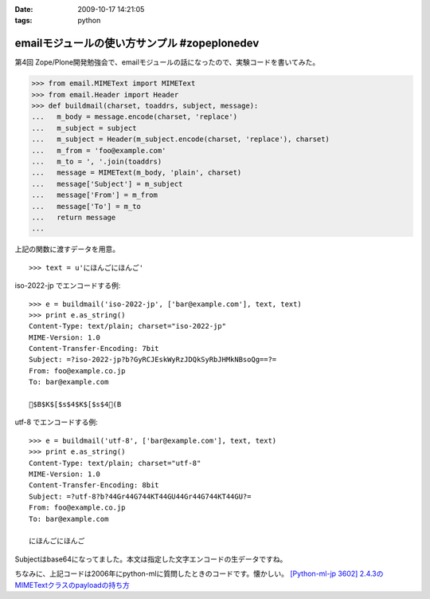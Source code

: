 :date: 2009-10-17 14:21:05
:tags: python

========================================================
emailモジュールの使い方サンプル #zopeplonedev
========================================================

第4回 Zope/Plone開発勉強会で、emailモジュールの話になったので、実験コードを書いてみた。

.. code-block:: python

  >>> from email.MIMEText import MIMEText
  >>> from email.Header import Header
  >>> def buildmail(charset, toaddrs, subject, message):
  ...   m_body = message.encode(charset, 'replace')
  ...   m_subject = subject
  ...   m_subject = Header(m_subject.encode(charset, 'replace'), charset)
  ...   m_from = 'foo@example.com'
  ...   m_to = ', '.join(toaddrs)
  ...   message = MIMEText(m_body, 'plain', charset)
  ...   message['Subject'] = m_subject
  ...   message['From'] = m_from
  ...   message['To'] = m_to
  ...   return message
  ...

上記の関数に渡すデータを用意。

::

  >>> text = u'にほんごにほんご'

iso-2022-jp でエンコードする例::

  >>> e = buildmail('iso-2022-jp', ['bar@example.com'], text, text)
  >>> print e.as_string()
  Content-Type: text/plain; charset="iso-2022-jp"
  MIME-Version: 1.0
  Content-Transfer-Encoding: 7bit
  Subject: =?iso-2022-jp?b?GyRCJEskWyRzJDQkSyRbJHMkNBsoQg==?=
  From: foo@example.co.jp
  To: bar@example.com
  
  $B$K$[$s$4$K$[$s$4(B

utf-8 でエンコードする例::

  >>> e = buildmail('utf-8', ['bar@example.com'], text, text)
  >>> print e.as_string()
  Content-Type: text/plain; charset="utf-8"
  MIME-Version: 1.0
  Content-Transfer-Encoding: 8bit
  Subject: =?utf-8?b?44Gr44G744KT44GU44Gr44G744KT44GU?=
  From: foo@example.co.jp
  To: bar@example.com

  にほんごにほんご

Subjectはbase64になってました。本文は指定した文字エンコードの生データですね。

ちなみに、上記コードは2006年にpython-mlに質問したときのコードです。懐かしい。
`[Python-ml-jp 3602] 2.4.3のMIMETextクラスのpayloadの持ち方 <http://www.python.jp/pipermail/python-ml-jp/2006-July/003595.html>`_


.. :extend type: text/html
.. :extend:


